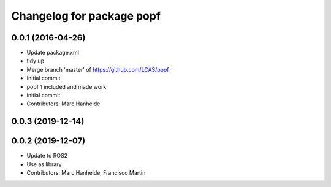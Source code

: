 ^^^^^^^^^^^^^^^^^^^^^^^^^^
Changelog for package popf
^^^^^^^^^^^^^^^^^^^^^^^^^^

0.0.1 (2016-04-26)
------------------
* Update package.xml
* tidy up
* Merge branch 'master' of https://github.com/LCAS/popf
* Initial commit
* popf 1 included and made work
* initial commit
* Contributors: Marc Hanheide

0.0.3 (2019-12-14)
------------------

0.0.2 (2019-12-07)
------------------
* Update to ROS2
* Use as library
* Contributors: Marc Hanheide, Francisco Martin